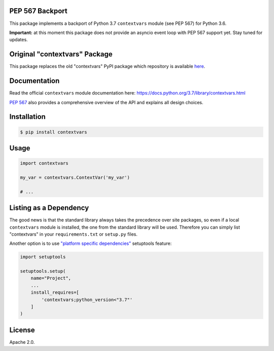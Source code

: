 .. image:: https://travis-ci.org/MagicStack/contextvars.svg?branch=master
    :target: https://travis-ci.org/MagicStack/contextvars


PEP 567 Backport
================

This package implements a backport of Python 3.7 ``contextvars``
module (see PEP 567) for Python 3.6.

**Important:** at this moment this package does not provide an
asyncio event loop with PEP 567 support yet.  Stay tuned for updates.


Original "contextvars" Package
==============================

This package replaces the old "contextvars" PyPI package which
repository is available `here <https://github.com/gawen/contextvars>`_.


Documentation
=============

Read the official ``contextvars`` module documentation here:
https://docs.python.org/3.7/library/contextvars.html


`PEP 567 <https://www.python.org/dev/peps/pep-0567/>`_ also provides
a comprehensive overview of the API and explains all design choices.


Installation
============

.. code-block:: bash

    $ pip install contextvars


Usage
=====

.. code-block:: python

    import contextvars

    my_var = contextvars.ContextVar('my_var')

    # ...


Listing as a Dependency
=======================

The good news is that the standard library always takes the
precedence over site packages, so even if a local ``contextvars``
module is installed, the one from the standard library will be used.
Therefore you can simply list "contextvars" in your
``requirements.txt`` or ``setup.py`` files.

Another option is to use `"platform specific dependencies"
<http://setuptools.readthedocs.io/en/latest/setuptools.html\
#declaring-platform-specific-dependencies>`_ setuptools feature:

.. code-block:: python

    import setuptools

    setuptools.setup(
        name="Project",
        ...
        install_requires=[
            'contextvars;python_version<"3.7"'
        ]
    )


License
=======

Apache 2.0.
